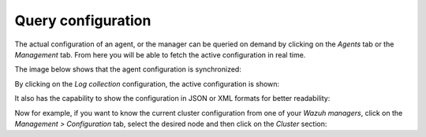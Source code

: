 .. Copyright (C) 2022 Wazuh, Inc.

.. _kibana_query_configuration:

Query configuration
===================

The actual configuration of an agent, or the manager can be queried on demand by clicking on the *Agents* tab or the *Management* tab. From here you will be able to fetch the active configuration in real time.

.. thumbnail:: ../../../images/kibana-app/features/query-configuration/configuration-section.png
  :align: center
  :width: 100%

The image below shows that the agent configuration is synchronized:

.. thumbnail:: ../../../images/kibana-app/features/query-configuration/is-sync.png
  :align: center

By clicking on the *Log collection* configuration, the active configuration is shown:

.. thumbnail:: ../../../images/kibana-app/features/query-configuration/logcollector-query.png
  :align: center
  :width: 100%

It also has the capability to show the configuration in JSON or XML formats for better readability:

.. thumbnail:: ../../../images/kibana-app/features/query-configuration/logcollector-json.png
  :align: center
  :width: 100%

Now for example, if you want to know the current cluster configuration from one of your *Wazuh managers*, click on the *Management > Configuration* tab, select the desired node and then click on the *Cluster* section:

.. thumbnail:: ../../../images/kibana-app/features/query-configuration/cluster.png
  :align: center
  :width: 100%
